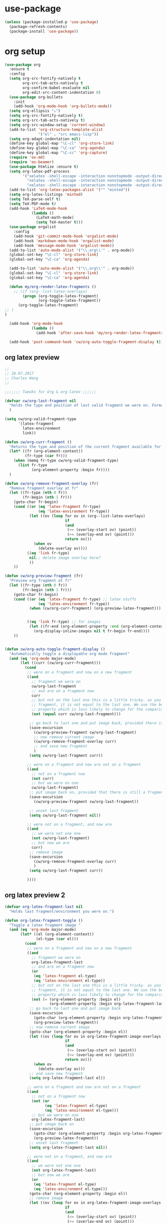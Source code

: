 #+STARTUP: hideall

* use-package
#+BEGIN_SRC emacs-lisp
(unless (package-installed-p 'use-package)
  (package-refresh-contents)
  (package-install 'use-package))
#+END_SRC

* org setup

#+BEGIN_SRC emacs-lisp
(use-package org
  :ensure t
  :config
  (setq org-src-fontify-natively t
        org-src-tab-acts-natively t
        org-confirm-babel-evaluate nil
        org-edit-src-content-indentation 0)
  (use-package org-bullets
    :init
    (add-hook 'org-mode-hook 'org-bullets-mode))
  (setq org-ellipsis "⤵")
  (setq org-src-fontify-natively t)
  (setq org-src-tab-acts-natively t)
  (setq org-src-window-setup 'current-window)
  (add-to-list 'org-structure-template-alist
               '("el" . "src emacs-lisp"))
  (setq org-adapt-indentation nil)
  (define-key global-map "\C-cl" 'org-store-link)
  (define-key global-map "\C-ca" 'org-agenda)
  (define-key global-map "\C-cc" 'org-capture)
  (require 'ox-md)
  (require 'ox-beamer)
  (use-package htmlize :ensure t)
  (setq org-latex-pdf-process
        '("xelatex -shell-escape -interaction nonstopmode -output-directory %o %f"
          "xelatex -shell-escape -interaction nonstopmode -output-directory %o %f"
          "xelatex -shell-escape -interaction nonstopmode -output-directory %o %f"))
  (add-to-list 'org-latex-packages-alist '("" "minted"))
  (setq org-latex-listings 'minted)
  (setq TeX-parse-self t)
  (setq TeX-PDF-mode t)
  (add-hook 'LaTeX-mode-hook
            (lambda ()
              (LaTeX-math-mode)
              (setq TeX-master t)))
  (use-package orgalist
    :config
    (add-hook 'git-commit-mode-hook 'orgalist-mode)
    (add-hook 'markdown-mode-hook 'orgalist-mode)
    (add-hook 'message-mode-hook 'orgalist-mode))
  (add-to-list 'auto-mode-alist '("\\.org\\'" . org-mode))
  (global-set-key "\C-cl" 'org-store-link)
  (global-set-key "\C-ca" 'org-agenda)
  
  (add-to-list 'auto-mode-alist '("\\.org\\'" . org-mode))
  (global-set-key "\C-cl" 'org-store-link)
  (global-set-key "\C-ca" 'org-agenda)

  (defun my/org-render-latex-fragments ()
    ;; (if (org--list-latex-overlays)
        (progn (org-toggle-latex-fragment)
               (org-toggle-latex-fragment))
      (org-toggle-latex-fragment)
;; )
)

  (add-hook 'org-mode-hook
            (lambda ()
              (add-hook 'after-save-hook 'my/org-render-latex-fragments nil 'make-the-hook-local)))

  (add-hook 'post-command-hook 'cw/org-auto-toggle-fragment-display t))
#+END_SRC

** org latex preview
#+BEGIN_SRC emacs-lisp
;;
;; 28.07.2017
;; Charles Wang
;;

;;;;;;; Tweaks for Org & org-latex ;;;;;;

(defvar cw/org-last-fragment nil
  "Holds the type and position of last valid fragment we were on. Format: (FRAGMENT_TYPE FRAGMENT_POINT_BEGIN)"
  )

(setq cw/org-valid-fragment-type
      '(latex-fragment
        latex-environment
        link))

(defun cw/org-curr-fragment ()
  "Returns the type and position of the current fragment available for preview inside org-mode. Returns nil at non-displayable fragments"
  (let* ((fr (org-element-context))
         (fr-type (car fr)))
    (when (memq fr-type cw/org-valid-fragment-type)
      (list fr-type
            (org-element-property :begin fr))))
  )

(defun cw/org-remove-fragment-overlay (fr)
  "Remove fragment overlay at fr"
  (let ((fr-type (nth 0 fr))
        (fr-begin (nth 1 fr)))
    (goto-char fr-begin)
    (cond ((or (eq 'latex-fragment fr-type)
               (eq 'latex-environment fr-type))
           (let ((ov (loop for ov in (org--list-latex-overlays)
                           if
                           (and
                            (<= (overlay-start ov) (point))
                            (>= (overlay-end ov) (point)))
                           return ov)))
             (when ov
               (delete-overlay ov))))
          ((eq 'link fr-type)
           nil;; delete image overlay here?
           ))
    ))

(defun cw/org-preview-fragment (fr)
  "Preview org fragment at fr"
  (let ((fr-type (nth 0 fr))
        (fr-begin (nth 1 fr)))
    (goto-char fr-begin)
    (cond ((or (eq 'latex-fragment fr-type) ;; latex stuffs
               (eq 'latex-environment fr-type))
           (when (cw/org-curr-fragment) (org-preview-latex-fragment))) ;; only toggle preview when we're in a valid region (for inserting in the front of a fragment)


          ((eq 'link fr-type) ;; for images
           (let ((fr-end (org-element-property :end (org-element-context))))
             (org-display-inline-images nil t fr-begin fr-end))))
    ))


(defun cw/org-auto-toggle-fragment-display ()
  "Automatically toggle a displayable org mode fragment"
  (and (eq 'org-mode major-mode)
       (let ((curr (cw/org-curr-fragment)))
         (cond
          ;; were on a fragment and now on a new fragment
          ((and
            ;; fragment we were on
            cw/org-last-fragment
            ;; and are on a fragment now
            curr
            ;; but not on the last one this is a little tricky. as you edit the
            ;; fragment, it is not equal to the last one. We use the begin
            ;; property which is less likely to change for the comparison.
            (not (equal curr cw/org-last-fragment)))

           ;; go back to last one and put image back, provided there is still a fragment there
           (save-excursion
             (cw/org-preview-fragment cw/org-last-fragment)
             ;; now remove current image
             (cw/org-remove-fragment-overlay curr)
             ;; and save new fragment
             )
           (setq cw/org-last-fragment curr))

          ;; were on a fragment and now are not on a fragment
          ((and
            ;; not on a fragment now
            (not curr)
            ;; but we were on one
            cw/org-last-fragment)
           ;; put image back on, provided that there is still a fragment here.
           (save-excursion
             (cw/org-preview-fragment cw/org-last-fragment))

           ;; unset last fragment
           (setq cw/org-last-fragment nil))

          ;; were not on a fragment, and now are
          ((and
            ;; we were not one one
            (not cw/org-last-fragment)
            ;; but now we are
            curr)
           ;; remove image
           (save-excursion
             (cw/org-remove-fragment-overlay curr)
             )
           (setq cw/org-last-fragment curr))

          ))))
#+END_SRC

** org latex preview 2
#+BEGIN_SRC emacs-lisp
(defvar org-latex-fragment-last nil
  "Holds last fragment/environment you were on.")

(defun org-latex-fragment-toggle ()
  "Toggle a latex fragment image "
  (and (eq 'org-mode major-mode)
       (let* ((el (org-element-context))
              (el-type (car el)))
         (cond
          ;; were on a fragment and now on a new fragment
          ((and
            ;; fragment we were on
            org-latex-fragment-last
            ;; and are on a fragment now
            (or
             (eq 'latex-fragment el-type)
             (eq 'latex-environment el-type))
            ;; but not on the last one this is a little tricky. as you edit the
            ;; fragment, it is not equal to the last one. We use the begin
            ;; property which is less likely to change for the comparison.
            (not (= (org-element-property :begin el)
                    (org-element-property :begin org-latex-fragment-last))))
           ;; go back to last one and put image back
           (save-excursion
             (goto-char (org-element-property :begin org-latex-fragment-last))
             (org-preview-latex-fragment))
           ;; now remove current image
           (goto-char (org-element-property :begin el))
           (let ((ov (loop for ov in org-latex-fragment-image-overlays
                           if
                           (and
                            (<= (overlay-start ov) (point))
                            (>= (overlay-end ov) (point)))
                           return ov)))
             (when ov
               (delete-overlay ov)))
           ;; and save new fragment
           (setq org-latex-fragment-last el))

          ;; were on a fragment and now are not on a fragment
          ((and
            ;; not on a fragment now
            (not (or
                  (eq 'latex-fragment el-type)
                  (eq 'latex-environment el-type)))
            ;; but we were on one
            org-latex-fragment-last)
           ;; put image back on
           (save-excursion
             (goto-char (org-element-property :begin org-latex-fragment-last))
             (org-preview-latex-fragment))
           ;; unset last fragment
           (setq org-latex-fragment-last nil))

          ;; were not on a fragment, and now are
          ((and
            ;; we were not one one
            (not org-latex-fragment-last)
            ;; but now we are
            (or
             (eq 'latex-fragment el-type)
             (eq 'latex-environment el-type)))
           (goto-char (org-element-property :begin el))
           ;; remove image
           (let ((ov (loop for ov in org-latex-fragment-image-overlays
                           if
                           (and
                            (<= (overlay-start ov) (point))
                            (>= (overlay-end ov) (point)))
                           return ov)))
             (when ov
               (delete-overlay ov)))
           (setq org-latex-fragment-last el))))))


(add-hook 'post-command-hook 'org-latex-fragment-toggle)
#+END_SRC

** org agenda
#+BEGIN_SRC emacs-lisp
(define-key global-map "\C-cl" 'org-store-link)
(define-key global-map "\C-ca" 'org-agenda)
(setq org-log-done t)
(setq org-agenda-files '("~/MyFiles/Nikhil/org_agenda"))

(use-package org-super-agenda
  :ensure t)
#+END_SRC
* helm
Used for auto-completion in finding files, and a bunch of other cool stuff
** general configuration
The default "C-x c" is quite close to "C-x C-c", which quits Emacs.
Changed to "C-c h". Note: We must set "C-c h" globally, because we
cannot change `helm-command-prefix-key' once `helm-config' is loaded.
rebind tab to run persistent action
make TAB work in terminal
list actions using C-z
open helm buffer inside current window, not occupy whole other window
move to end or beginning of source when reaching top or bottom of source.
search for library in `require' and `declare-function' sexp.
scroll 8 lines other window using M-<next>/M-<prior>
#+BEGIN_SRC emacs-lisp
(use-package helm
  :ensure t
  :config
  (require 'helm-config)
  (global-set-key (kbd "C-c h") 'helm-command-prefix)
  (global-unset-key (kbd "C-x c"))
  (define-key helm-map (kbd "<tab>") 'helm-execute-persistent-action)
  (define-key helm-map (kbd "C-i") 'helm-execute-persistent-action)
  (define-key helm-map (kbd "C-z")  'helm-select-action)

  (global-set-key (kbd "M-x") 'helm-M-x)
  (global-set-key (kbd "M-y") 'helm-show-kill-ring)
  (global-set-key (kbd "C-x C-f") 'helm-find-files)
  (global-set-key (kbd "C-c h o") 'helm-occur)
  (global-set-key (kbd "C-c h g") 'helm-google-suggest)
  (global-set-key (kbd "C-c h M-:") 'helm-eval-expression-with-eldoc)
  (require 'shell)
  (define-key shell-mode-map (kbd "C-c C-l") 'helm-comint-input-ring)

  (when (executable-find "curl")
    (setq helm-google-suggest-use-curl-p t))

  (setq helm-split-window-inside-p           t
        helm-move-to-line-cycle-in-source     t
        helm-ff-search-library-in-sexp        t
        helm-scroll-amount                    8
        helm-ff-file-name-history-use-recentf t
        helm-echo-input-in-header-line t
        helm-autoresize-max-height 0
        helm-autoresize-min-height 20)
  (helm-autoresize-mode 1)
  (helm-mode 1)
  (use-package helm-file-preview
    :ensure t
    :config
    (setq helm-file-preview-only-when-line-numbers t)
    (setq helm-file-preview-preview-only t)
    (helm-file-preview-mode 1)))
#+END_SRC
** helm-c-yasnippet
#+BEGIN_SRC emacs-lisp
;; (use-package helm-c-yasnippet
;;   :ensure t
;;   :config
;;   (setq helm-yas-space-match-any-greedy t)
;;   (global-set-key (kbd "C-c y") 'helm-yas-complete))
#+END_SRC

** no ideas wuts going on here
#+BEGIN_SRC emacs-lisp
;; (defun spacemacs//helm-hide-minibuffer-maybe ()
;;   "Hide minibuffer in Helm session if we use the header line as input field."
;;   (when (with-helm-buffer helm-echo-input-in-header-line)
;;     (let ((ov (make-overlay (point-min) (point-max) nil nil t)))
;;       (overlay-put ov 'window (selected-window))
;;       (overlay-put ov 'face
;;                    (let ((bg-color (face-background 'default nil)))
;;                      `(:background ,bg-color :foreground ,bg-color)))
;;       (setq-local cursor-type nil))))


;; (add-hook 'helm-minibuffer-set-up-hook
;;           'spacemacs//helm-hide-minibuffer-maybe)
#+END_SRC

* ivy/counsel/swiper
#+BEGIN_SRC emacs-lisp
;; (use-package counsel
;;   :ensure t
;;   :bind
;;   (("M-y" . counsel-yank-pop)
;;    :map ivy-minibuffer-map
;;    ("M-y" . ivy-next-line)))

;; (use-package ivy
;;   :ensure t
;;   :diminish (ivy-mode)
;;   :bind (("C-x b" . ivy-switch-buffer))
;;   :config
;;   (ivy-mode 1)
;;   (setq ivy-use-virtual-buffers t)
;;   (setq ivy-count-format "%d/%d ")
;;   (setq ivy-display-style 'fancy))

;; (use-package swiper
;;   :ensure t
;;   :bind (("C-s" . swiper-isearch)
;; 	 ("C-r" . swiper-isearch)
;; 	 ("C-c C-r" . ivy-resume)
;; 	 ("M-x" . counsel-M-x)
;; 	 ("C-x C-f" . counsel-find-file))
;;   :config
;;   (progn
;;     (ivy-mode 1)
;;     (setq ivy-use-virtual-buffers t)
;;     (setq ivy-display-style 'fancy)
;;     (define-key read-expression-map (kbd "C-r") 'counsel-expression-history)
;;     ))
#+END_SRC
* ggtags
** general configurations
emacs frontend to GNU Global source code tagging system
#+BEGIN_SRC emacs-lisp
(use-package ggtags
  :ensure t
  :config
  (add-hook 'c-mode-common-hook
            (lambda ()
              (when (derived-mode-p 'c-mode 'c++-mode 'java-mode 'asm-mode)
                (ggtags-mode 1))))
  (define-key ggtags-mode-map (kbd "C-c g s") 'ggtags-find-other-symbol)
  (define-key ggtags-mode-map (kbd "C-c g h") 'ggtags-view-tag-history)
  (define-key ggtags-mode-map (kbd "C-c g r") 'ggtags-find-reference)
  (define-key ggtags-mode-map (kbd "C-c g f") 'ggtags-find-file)
  (define-key ggtags-mode-map (kbd "C-c g c") 'ggtags-create-tags)
  (define-key ggtags-mode-map (kbd "C-c g u") 'ggtags-update-tags)

  (define-key ggtags-mode-map (kbd "M-,") 'pop-tag-mark)
  (setq-local imenu-create-index-function #'ggtags-build-imenu-index))
#+END_SRC
** interfacing gtags with helm
#+BEGIN_SRC emacs-lisp
(use-package helm-gtags
  :ensure t
  :config
  (setq
   helm-gtags-ignore-case t
   helm-gtags-auto-update t
   helm-gtags-use-input-at-cursor t
   helm-gtags-pulse-at-cursor t
   helm-gtags-prefix-key "\C-ch"
   helm-gtags-suggested-key-mapping t
   )

  (define-key helm-gtags-mode-map (kbd "M-t") 'helm-gtags-find-tag)
  (define-key helm-gtags-mode-map (kbd "M-r") 'helm-gtags-find-rtag)
  (define-key helm-gtags-mode-map (kbd "M-s") 'helm-gtags-find-symbol)
  (define-key helm-gtags-mode-map (kbd "M-g M-p") 'helm-gtags-parse-file)

  (define-key helm-gtags-mode-map (kbd "C-c g a") 'helm-gtags-tags-in-this-function)
  (define-key helm-gtags-mode-map (kbd "C-j") 'helm-gtags-select)
  (define-key helm-gtags-mode-map (kbd "M-.") 'helm-gtags-dwim)
  (define-key helm-gtags-mode-map (kbd "M-,") 'helm-gtags-pop-stack)
  (define-key helm-gtags-mode-map (kbd "C-c <") 'helm-gtags-previous-history)
  (define-key helm-gtags-mode-map (kbd "C-c >") 'helm-gtags-next-history))
#+END_SRC

** enabling everywhere
#+BEGIN_SRC emacs-lisp
(add-hook 'dired-mode-hook 'gtags-mode 'helm-gtags-mode 'semantic-mode)
(add-hook 'eshell-mode-hook 'gtags-mode 'helm-gtags-mode 'semantic-mode)
(add-hook 'c-mode-hook 'gtags-mode 'helm-gtags-mode 'semantic-mode)
(add-hook 'c++-mode-hook 'gtags-mode 'helm-gtags-mode 'semantic-mode)
(add-hook 'asm-mode-hook 'gtags-mode 'helm-gtags-mode 'semantic-mode)

;; (ggtags-mode 1)
;; (gtags-mode 1)
;; (helm-gtags-mode 1)
#+END_SRC

* yasnippet
#+BEGIN_SRC emacs-lisp
(use-package yasnippet
  :ensure t
  :config
  (yas-global-mode 1))
(use-package yasnippet-snippets
  :ensure t)
#+END_SRC
* programming initialization
Load the programming init file
#+BEGIN_SRC emacs-lisp
(org-babel-load-file (concat user-emacs-directory "programminginit.org"))
#+END_SRC
* ibuffer
#+BEGIN_SRC emacs-lisp
(global-set-key (kbd "C-x C-b") 'ibuffer)
(setq ibuffer-saved-filter-groups
      (quote (("default"
               ("dired" (mode . dired-mode))
               ("org" (name . "^.*org$"))
               ("magit" (mode . magit-mode))
               ("IRC" (or (mode . circe-channel-mode) (mode . circe-server-mode)))
               ("web" (or (mode . web-mode) (mode . js2-mode)))
               ("shell" (or (mode . eshell-mode) (mode . shell-mode)))
               ("mu4e" (or

                        (mode . mu4e-compose-mode)
                        (name . "\*mu4e\*")
                        ))
               ("programming" (or
                               (mode . clojure-mode)
                               (mode . clojurescript-mode)
                               (mode . python-mode)
                               (mode . c++-mode)
                               (mode . c-mode)
                               (mode . web-mode)
                               (mode . java-mode)))
               ("emacs" (or
                         (name . "^\\*scratch\\*$")
                         (name . "^\\*Messages\\*$")))
               ))))
(add-hook 'ibuffer-mode-hook
          (lambda ()
            (ibuffer-auto-mode 1)
            (ibuffer-switch-to-saved-filter-groups "default")))

(setq ibuffer-show-empty-filter-groups nil)

(setq ibuffer-expert t)
#+END_SRC

* text folding - origami
#+BEGIN_SRC emacs-lisp
(use-package origami
:ensure t)

(defhydra hydra-origami (:color red)
  "
  _o_pen node    _n_ext fold       toggle _f_orward
  _c_lose node   _p_revious fold   toggle _a_ll
  "
  ("o" origami-open-node)
  ("c" origami-close-node)
  ("n" origami-next-fold)
  ("p" origami-previous-fold)
  ("f" origami-forward-toggle-node)
  ("a" origami-toggle-all-nodes))
#+END_SRC
* dired
#+BEGIN_SRC emacs-lisp
(with-eval-after-load 'dired (define-key dired-mode-map "c" 'find-file))
#+END_SRC

* eshell setup
#+BEGIN_SRC emacs-lisp
(use-package exec-path-from-shell
  :ensure t
  :config
  (exec-path-from-shell-initialize))

(use-package fish-completion
  :ensure t
  :config
  (global-fish-completion-mode))
;; (use-package eshell-prompt-extras 
;; :ensure t
;; :config
;; (setq epe-show-python-info nil)
;; )

(use-package eshell-git-prompt
  :ensure t
  :config
  (eshell-git-prompt-use-theme 'git-radar))

(setq scroll-step 1)
(require 'cl-lib)
(defun select-or-create (arg)
  "Commentary ARG."
  (if (string= arg "New eshell")
      (eshell t)
    (switch-to-buffer arg)))
(defun eshell-switcher (&optional arg)
  "Commentary ARG."
  (interactive)
  (let* (
         (buffers (cl-remove-if-not (lambda (n) (eq (buffer-local-value 'major-mode n) 'eshell-mode)) (buffer-list)) )
         (names (mapcar (lambda (n) (buffer-name n)) buffers))
         (num-buffers (length buffers) )
         (in-eshellp (eq major-mode 'eshell-mode)))
    (cond ((eq num-buffers 0) (eshell (or arg t)))
          ((not in-eshellp) (switch-to-buffer (car buffers)))
          (t (select-or-create (completing-read "Select Shell:" (cons "New eshell" names)))))))

(defun eshell/in-term (prog &rest args)
  "Run shell command in term buffer."
  (switch-to-buffer (apply #'make-term prog prog nil args))
  (term-mode)
  (term-char-mode))
#+END_SRC

* web stuff
#+BEGIN_SRC emacs-lisp
(use-package web-mode
  :ensure t
  :config
  (add-to-list 'auto-mode-alist '("\\.html?\\'" . web-mode) t)
  (setq web-mode-engines-alist
        '(("django"    . "\\.html\\'")))
  (setq web-mode-ac-sources-alist
        '(("css" . (ac-source-css-property))
          ("html" . (ac-source-words-in-buffer ac-source-abbrev))))

  (setq web-mode-enable-auto-closing t)
  (setq web-mode-enable-auto-quoting t))
#+END_SRC
** reveal js
reveal.js presentations in org mode
#+BEGIN_SRC emacs-lisp
(use-package ox-reveal
:ensure ox-reveal)

(setq org-reveal-root "http://cdn.jsdelivr.net/reveal.js/3.0.0/")
(setq org-reveal-mathjax t)

(use-package htmlize
:ensure t)
#+END_SRC
* magit
#+BEGIN_SRC emacs-lisp
(use-package magit
  :ensure t)
#+END_SRC
* interface tweaks
#+BEGIN_SRC emacs-lisp
(setq inhibit-startup-message t)
(defalias 'yes-or-no-p 'y-or-n-p)
(tool-bar-mode -1)
(global-set-key (kbd "<f5>") 'revert-buffer)
(setq visible-bell 1)
(toggle-scroll-bar -1)
(show-paren-mode 1)
(setq electric-pair-preserve-balance nil)
(global-hl-line-mode 1)
(save-place-mode t)
(setq-default indent-tabs-mode nil)
(put 'erase-buffer 'disabled nil)
(put 'narrow-to-region 'disabled nil)
(setq backup-directory-alist '(("." . "~/.emacs.d/backups")))
#+END_SRC
Cursor type
#+BEGIN_SRC emacs-lisp
(setq-default cursor-type 'box)
(set-cursor-color "#AEFF40")
(set-face-attribute 'region nil 
:background "#cc02bb" 
:foreground "#d3e603")
#+END_SRC

* miscellaneous small packages
** nyan mode
used for showing position in the current buffer
#+BEGIN_SRC emacs-lisp
(use-package nyan-mode
  :ensure t
  :config 
  (nyan-mode 1))
#+END_SRC

** golden ratio mode
used for automatically resizing buffer sizes to be prettier
#+BEGIN_SRC emacs-lisp
(use-package golden-ratio
  :ensure t
  :config 
  (golden-ratio-mode 1))
#+END_SRC

** smart parentheses (?)
#+BEGIN_SRC emacs-lisp
(use-package smartparens
  :ensure t)
#+END_SRC

** duplicate-thing
Used to duplicate current line
#+BEGIN_SRC emacs-lisp
(use-package duplicate-thing
  :ensure t
  :config
  (global-set-key (kbd "M-c") 'duplicate-thing))
#+END_SRC

** misc
#+BEGIN_SRC emacs-lisp
(require 'misc)
(autoload 'zap-up-to-char "misc" 'interactive)
(global-set-key (kbd "M-z") 'zap-up-to-char)
#+END_SRC

** expand region
#+BEGIN_SRC emacs-lisp
(use-package expand-region
  :ensure t
  :config
  (global-set-key (kbd "C-=") 'er/expand-region))
#+END_SRC

** Sudo edit
Used for editing files that need sudo privileges
#+BEGIN_SRC emacs-lisp
(use-package sudo-edit
  :ensure t)
#+END_SRC

** beacon
When cursor jumps, new cursor position is highlighted so that you dont loose the cursor
#+BEGIN_SRC emacs-lisp
(use-package beacon
  :ensure t
  :config
  (beacon-mode 1)
  (setq beacon-color "#00aa33"))
#+END_SRC

** multiple cursors
#+BEGIN_SRC emacs-lisp
(use-package multiple-cursors
  :ensure t
  :config
  (global-set-key (kbd "C-c C-c") 'mc/edit-lines)
  (global-set-key (kbd "C->") 'mc/mark-next-like-this)
  (global-set-key (kbd "C-<") 'mc/mark-previous-like-this)
  (global-set-key (kbd "C-c C-<") 'mc/mark-all-like-this))
#+END_SRC

** which key
Used if you dont remember what the next keystroke in the command is, 
it gives you a small prompt with all possible next key strokes
#+BEGIN_SRC emacs-lisp
(use-package which-key
  :config (which-key-mode))
#+END_SRC

** ansi color
#+BEGIN_SRC emacs-lisp
(use-package ansi-color
  :ensure t
  :config
(add-hook 'shell-mode-hook 'ansi-color-for-comint-mode-on))
#+END_SRC

** uniquify
#+BEGIN_SRC emacs-lisp
(require 'uniquify)
(setq uniquify-separator "/"               ;; The separator in buffer names.
      uniquify-buffer-name-style 'forward) ;; names/in/this/style
#+END_SRC

** try
#+BEGIN_SRC emacs-lisp
(use-package try
  :ensure t)
#+END_SRC
** EasyPG (encrypting files)
#+BEGIN_SRC emacs-lisp
(require 'epa-file)
(setq epa-file-select-keys nil)
(setq epa-file-encrypt-to '("nikhilc1527@gmail.com"))
(setq epa-file-cache-passphrase-for-symmetric-encryption t)
(setq password-cache-expiry 15)
#+END_SRC
* custom made functions
Clear the buffer in eshell mode
#+BEGIN_SRC emacs-lisp
(defun eshell-clear-buffer ()
  "Clear terminal"
  (interactive)
  (let ((inhibit-read-only t))
    (erase-buffer)
    (eshell-send-input)))
(add-hook 'eshell-mode-hook
          '(lambda()
             (local-set-key (kbd "C-l") 'eshell-clear-buffer)))
#+END_SRC
* theme
#+BEGIN_SRC emacs-lisp
(setf custom-safe-themes t)
(use-package zeno-theme :ensure t)
(load-theme 'zeno)
#+END_SRC

